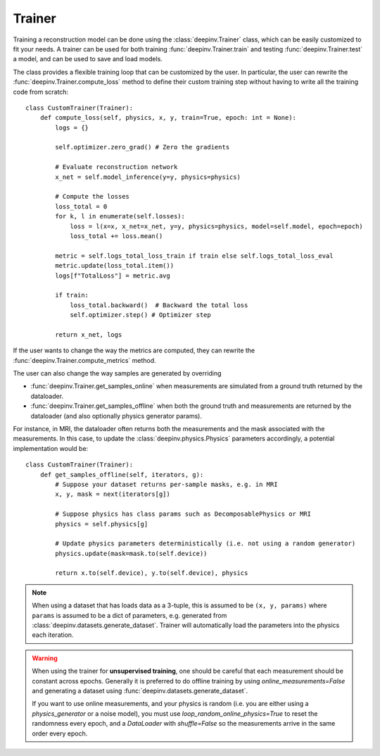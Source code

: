 .. _trainer:

Trainer
=======

Training a reconstruction model can be done using the :class:`deepinv.Trainer` class, which can be easily customized
to fit your needs. A trainer can be used for both training :func:`deepinv.Trainer.train`
and testing :func:`deepinv.Trainer.test` a model, and can be used to save and load models.

.. seealso::
    
    See :ref:`sphx_glr_auto_examples_basics_demo_training.py` for a simple example of how to use the trainer.

    :class:`deepinv.Trainer`
        See here for full descriptions of options provided by Trainer and how you should provide your data.

The class provides a flexible training loop that can be customized by the user. In particular, the user can
rewrite the :func:`deepinv.Trainer.compute_loss` method to define their custom training step without having
to write all the training code from scratch:


::

    class CustomTrainer(Trainer):
        def compute_loss(self, physics, x, y, train=True, epoch: int = None):
            logs = {}

            self.optimizer.zero_grad() # Zero the gradients

            # Evaluate reconstruction network
            x_net = self.model_inference(y=y, physics=physics)

            # Compute the losses
            loss_total = 0
            for k, l in enumerate(self.losses):
                loss = l(x=x, x_net=x_net, y=y, physics=physics, model=self.model, epoch=epoch)
                loss_total += loss.mean()

            metric = self.logs_total_loss_train if train else self.logs_total_loss_eval
            metric.update(loss_total.item())
            logs[f"TotalLoss"] = metric.avg

            if train:
                loss_total.backward()  # Backward the total loss
                self.optimizer.step() # Optimizer step

            return x_net, logs


If the user wants to change the way the metrics are computed, they can rewrite the
:func:`deepinv.Trainer.compute_metrics` method.

The user can also change the way samples are generated by overriding

- :func:`deepinv.Trainer.get_samples_online` when measurements are simulated from a ground truth returned by the dataloader.
- :func:`deepinv.Trainer.get_samples_offline` when both the ground truth and measurements are returned by the dataloader (and also optionally physics generator params).

For instance, in MRI, the dataloader often returns both the measurements and the mask associated with the measurements.
In this case, to update the :class:`deepinv.physics.Physics` parameters accordingly, a potential implementation would be:

::

    class CustomTrainer(Trainer):
        def get_samples_offline(self, iterators, g):
            # Suppose your dataset returns per-sample masks, e.g. in MRI
            x, y, mask = next(iterators[g])

            # Suppose physics has class params such as DecomposablePhysics or MRI
            physics = self.physics[g]

            # Update physics parameters deterministically (i.e. not using a random generator)
            physics.update(mask=mask.to(self.device))

            return x.to(self.device), y.to(self.device), physics

.. note::

    When using a dataset that has loads data as a 3-tuple, this is assumed to be ``(x, y, params)``
    where ``params`` is assumed to be a dict of parameters, e.g. generated from :class:`deepinv.datasets.generate_dataset`.
    Trainer will automatically load the parameters into the physics each iteration.

.. warning::

    When using the trainer for **unsupervised training**, one should be careful that each measurement should be constant across epochs.
    Generally it is preferred to do offline training by using `online_measurements=False` and generating a dataset using :func:`deepinv.datasets.generate_dataset`.
    
    If you want to use online measurements, and your physics is random (i.e. you are either using a `physics_generator` or a noise model),
    you must use `loop_random_online_physics=True` to reset the randomness every epoch, and a `DataLoader` with `shuffle=False` so the measurements
    arrive in the same order every epoch.